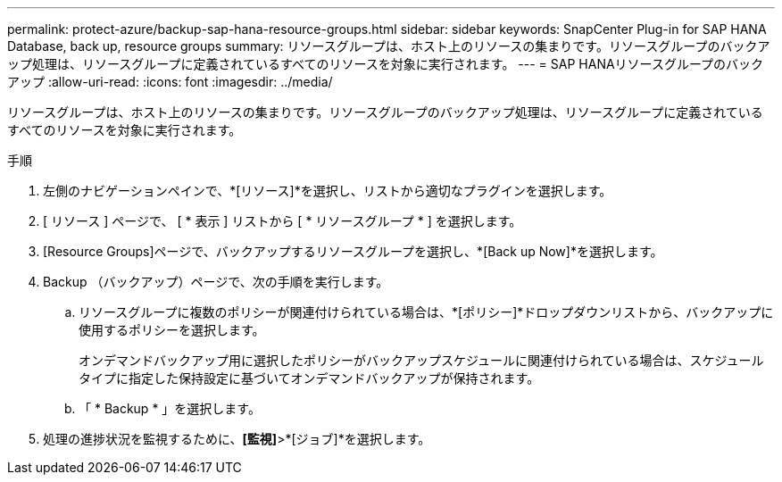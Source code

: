 ---
permalink: protect-azure/backup-sap-hana-resource-groups.html 
sidebar: sidebar 
keywords: SnapCenter Plug-in for SAP HANA Database, back up, resource groups 
summary: リソースグループは、ホスト上のリソースの集まりです。リソースグループのバックアップ処理は、リソースグループに定義されているすべてのリソースを対象に実行されます。 
---
= SAP HANAリソースグループのバックアップ
:allow-uri-read: 
:icons: font
:imagesdir: ../media/


[role="lead"]
リソースグループは、ホスト上のリソースの集まりです。リソースグループのバックアップ処理は、リソースグループに定義されているすべてのリソースを対象に実行されます。

.手順
. 左側のナビゲーションペインで、*[リソース]*を選択し、リストから適切なプラグインを選択します。
. [ リソース ] ページで、 [ * 表示 ] リストから [ * リソースグループ * ] を選択します。
. [Resource Groups]ページで、バックアップするリソースグループを選択し、*[Back up Now]*を選択します。
. Backup （バックアップ）ページで、次の手順を実行します。
+
.. リソースグループに複数のポリシーが関連付けられている場合は、*[ポリシー]*ドロップダウンリストから、バックアップに使用するポリシーを選択します。
+
オンデマンドバックアップ用に選択したポリシーがバックアップスケジュールに関連付けられている場合は、スケジュールタイプに指定した保持設定に基づいてオンデマンドバックアップが保持されます。

.. 「 * Backup * 」を選択します。


. 処理の進捗状況を監視するために、*[監視]*>*[ジョブ]*を選択します。

